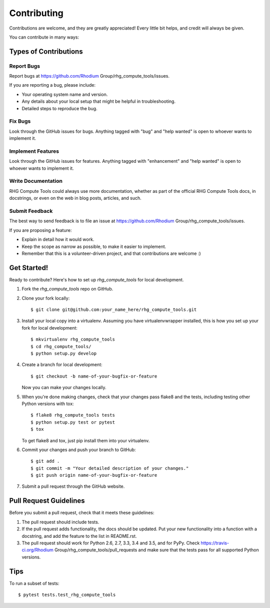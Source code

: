 .. highlight:: shell

============
Contributing
============

Contributions are welcome, and they are greatly appreciated! Every
little bit helps, and credit will always be given.

You can contribute in many ways:

Types of Contributions
----------------------

Report Bugs
~~~~~~~~~~~

Report bugs at https://github.com/Rhodium Group/rhg_compute_tools/issues.

If you are reporting a bug, please include:

* Your operating system name and version.
* Any details about your local setup that might be helpful in troubleshooting.
* Detailed steps to reproduce the bug.

Fix Bugs
~~~~~~~~

Look through the GitHub issues for bugs. Anything tagged with "bug"
and "help wanted" is open to whoever wants to implement it.

Implement Features
~~~~~~~~~~~~~~~~~~

Look through the GitHub issues for features. Anything tagged with "enhancement"
and "help wanted" is open to whoever wants to implement it.

Write Documentation
~~~~~~~~~~~~~~~~~~~

RHG Compute Tools could always use more documentation, whether as part of the
official RHG Compute Tools docs, in docstrings, or even on the web in blog posts,
articles, and such.

Submit Feedback
~~~~~~~~~~~~~~~

The best way to send feedback is to file an issue at https://github.com/Rhodium Group/rhg_compute_tools/issues.

If you are proposing a feature:

* Explain in detail how it would work.
* Keep the scope as narrow as possible, to make it easier to implement.
* Remember that this is a volunteer-driven project, and that contributions
  are welcome :)

Get Started!
------------

Ready to contribute? Here's how to set up `rhg_compute_tools` for local development.

1. Fork the `rhg_compute_tools` repo on GitHub.
2. Clone your fork locally::

    $ git clone git@github.com:your_name_here/rhg_compute_tools.git

3. Install your local copy into a virtualenv. Assuming you have virtualenvwrapper installed, this is how you set up your fork for local development::

    $ mkvirtualenv rhg_compute_tools
    $ cd rhg_compute_tools/
    $ python setup.py develop

4. Create a branch for local development::

    $ git checkout -b name-of-your-bugfix-or-feature

   Now you can make your changes locally.

5. When you're done making changes, check that your changes pass flake8 and the tests, including testing other Python versions with tox::

    $ flake8 rhg_compute_tools tests
    $ python setup.py test or pytest
    $ tox

   To get flake8 and tox, just pip install them into your virtualenv.

6. Commit your changes and push your branch to GitHub::

    $ git add .
    $ git commit -m "Your detailed description of your changes."
    $ git push origin name-of-your-bugfix-or-feature

7. Submit a pull request through the GitHub website.

Pull Request Guidelines
-----------------------

Before you submit a pull request, check that it meets these guidelines:

1. The pull request should include tests.
2. If the pull request adds functionality, the docs should be updated. Put
   your new functionality into a function with a docstring, and add the
   feature to the list in README.rst.
3. The pull request should work for Python 2.6, 2.7, 3.3, 3.4 and 3.5, and for PyPy. Check
   https://travis-ci.org/Rhodium Group/rhg_compute_tools/pull_requests
   and make sure that the tests pass for all supported Python versions.

Tips
----

To run a subset of tests::

    $ pytest tests.test_rhg_compute_tools
